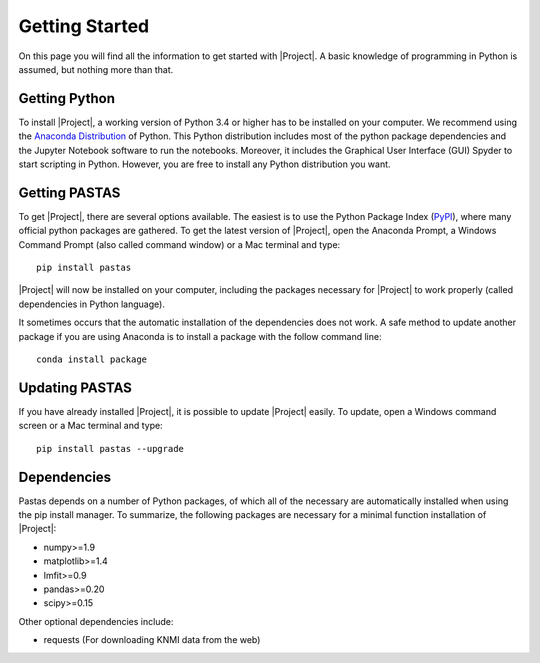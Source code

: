 ===============
Getting Started
===============
On this page you will find all the information to get started with |Project|.
A basic knowledge of programming in Python is assumed, but nothing more than
that.

Getting Python
--------------
To install |Project|, a working version of Python 3.4 or higher has to be
installed on your computer. We recommend using the `Anaconda Distribution <https://www.continuum.io/downloads>`_
of Python. This Python distribution includes most of the python package
dependencies and the Jupyter Notebook software to run the notebooks. Moreover,
it includes the Graphical User Interface (GUI) Spyder to start scripting in
Python. However, you are free to install any Python distribution you want.

Getting PASTAS
--------------
To get |Project|, there are several options available. The easiest is to use
the Python Package Index (`PyPI <https://pypi.python.org/pypi>`_), where
many official python packages are gathered. To get the latest version of
|Project|, open the Anaconda Prompt, a Windows Command Prompt (also called
command window) or a Mac terminal and type::

  pip install pastas

|Project| will now be installed on your computer, including the packages
necessary for |Project| to work properly (called dependencies in Python
language).

It sometimes occurs that the automatic installation of the
dependencies does not work. A safe method to update another package if you are
using Anaconda is to install a package with the follow command line::

  conda install package

Updating PASTAS
---------------
If you have already installed |Project|, it is possible to update |Project|
easily. To update, open a Windows command screen or a Mac terminal and type::

  pip install pastas --upgrade

Dependencies
------------
Pastas depends on a number of Python packages, of which all of the necessary are
automatically installed when using the pip install manager. To summarize, the
following packages are necessary for a minimal function installation of
|Project|:

* numpy>=1.9
* matplotlib>=1.4
* lmfit>=0.9
* pandas>=0.20
* scipy>=0.15

Other optional dependencies include:

* requests (For downloading KNMI data from the web)

